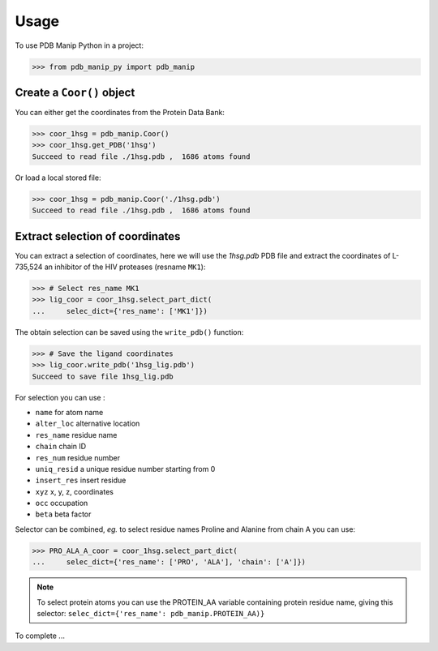 =====
Usage
=====


To use PDB Manip Python in a project:

.. code-block:: python

    >>> from pdb_manip_py import pdb_manip

Create a ``Coor()`` object
--------------------------

You can either get the coordinates from the Protein Data Bank:

.. code-block:: python

    >>> coor_1hsg = pdb_manip.Coor()
    >>> coor_1hsg.get_PDB('1hsg')
    Succeed to read file ./1hsg.pdb ,  1686 atoms found

Or load a local stored file:

.. code-block:: python

    >>> coor_1hsg = pdb_manip.Coor('./1hsg.pdb')
    Succeed to read file ./1hsg.pdb ,  1686 atoms found


Extract selection of coordinates
--------------------------------

You can extract a selection of coordinates, here we will use the `1hsg.pdb` PDB file and extract the coordinates of L-735,524 an inhibitor of the HIV proteases (resname ``MK1``):

.. code-block:: python

    >>> # Select res_name MK1
    >>> lig_coor = coor_1hsg.select_part_dict(
    ...     selec_dict={'res_name': ['MK1']})

The obtain selection can be saved using the ``write_pdb()`` function:

.. code-block:: python

    >>> # Save the ligand coordinates
    >>> lig_coor.write_pdb('1hsg_lig.pdb')
    Succeed to save file 1hsg_lig.pdb

For selection you can use :

- ``name`` for atom name
- ``alter_loc`` alternative location
- ``res_name`` residue name
- ``chain`` chain ID
- ``res_num`` residue number
- ``uniq_resid`` a unique residue number starting from 0
- ``insert_res`` insert residue
- ``xyz`` x, y, z, coordinates
- ``occ`` occupation
- ``beta`` beta factor

Selector can be combined, *eg.* to select residue names Proline and Alanine from chain A you can use:

.. code-block:: python

    >>> PRO_ALA_A_coor = coor_1hsg.select_part_dict(
    ...     selec_dict={'res_name': ['PRO', 'ALA'], 'chain': ['A']})


.. note::

    To select protein atoms you can use the PROTEIN_AA variable containing protein residue name, giving this selector:
    ``selec_dict={'res_name': pdb_manip.PROTEIN_AA)}``


To complete ...